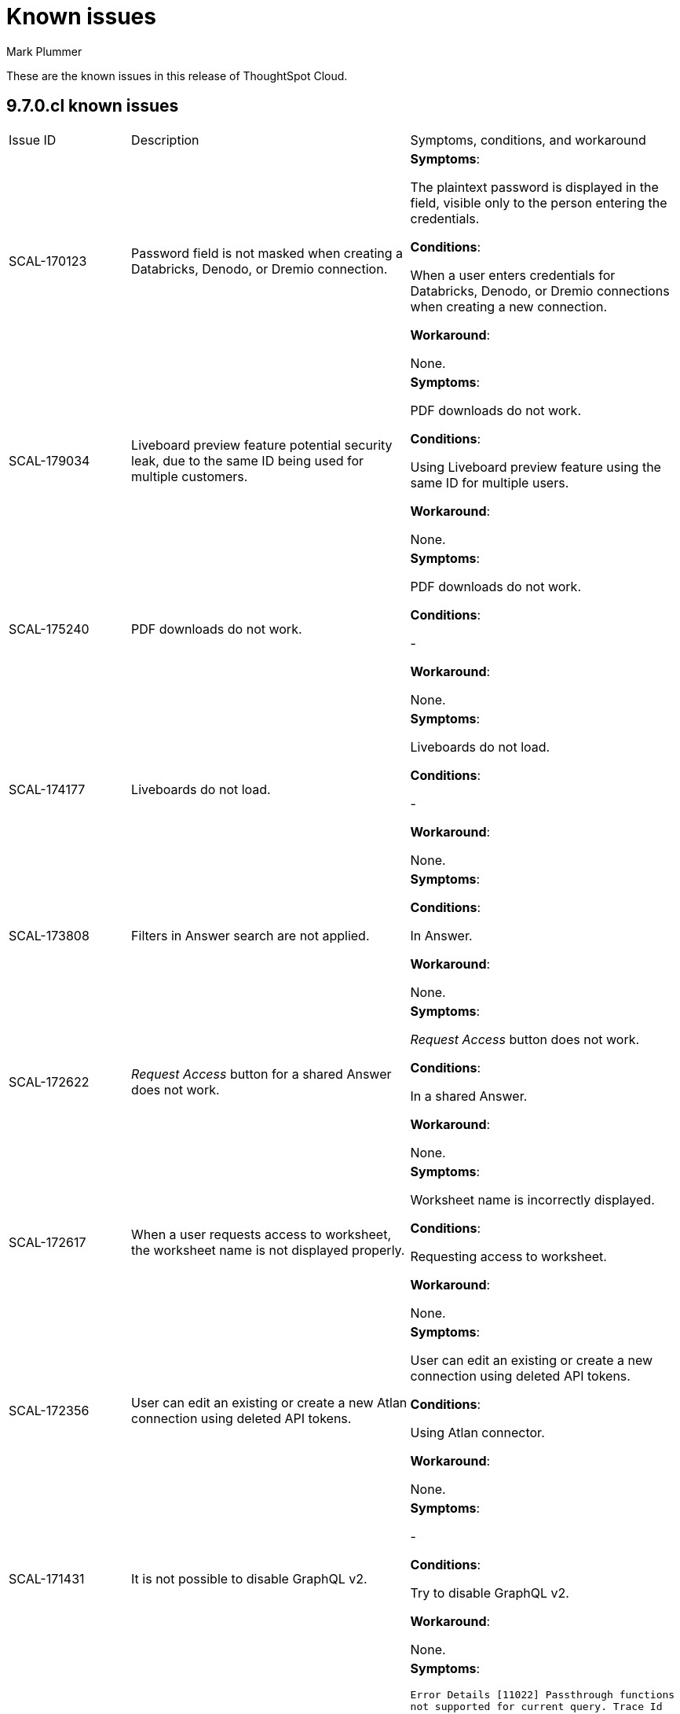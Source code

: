 = Known issues
:keywords: known issues
:last_updated: 2/1/2023
:author: Mark Plummer
:experimental:
:page-layout: default-cloud
:linkattrs:
:jira: SCAL-177532

These are the known issues in this release of ThoughtSpot Cloud.

[#releases-9-6-x]
== 9.7.0.cl known issues

[cols="17%,39%,38%"]
|===

|Issue ID |Description|Symptoms, conditions, and workaround

|SCAL-170123
|Password field is not masked when creating a Databricks, Denodo, or Dremio connection.
a|*Symptoms*:

The plaintext password is displayed in the field, visible only to the person entering the credentials.

*Conditions*:

When a user enters credentials for Databricks, Denodo, or Dremio connections when creating a new connection.

*Workaround*:

None.

|SCAL-179034
|Liveboard preview feature potential security leak, due to the same ID being used for multiple customers.
a|*Symptoms*:

PDF downloads do not work.

*Conditions*:

Using Liveboard preview feature using the same ID for multiple users.

*Workaround*:

None.
|SCAL-175240
|PDF downloads do not work.
a|*Symptoms*:

PDF downloads do not work.

*Conditions*:

-

*Workaround*:

None.

|SCAL-174177
|Liveboards do not load.
a|*Symptoms*:

Liveboards do not load.

*Conditions*:

-

*Workaround*:

None.

|SCAL-173808
|Filters in Answer search are not applied.
a|*Symptoms*:



*Conditions*:

In Answer.

*Workaround*:

None.

|SCAL-172622
|_Request Access_ button for a shared Answer does not work.
a|*Symptoms*:

_Request Access_ button does not work.

*Conditions*:

In a shared Answer.

*Workaround*:

None.

|SCAL-172617
|When a user requests access to worksheet, the worksheet name is not displayed properly.
a|*Symptoms*:

Worksheet name is incorrectly displayed.

*Conditions*:

Requesting access to worksheet.

*Workaround*:

None.

|SCAL-172356
|User can edit an existing or create a new Atlan connection using deleted API tokens.
a|*Symptoms*:

User can edit an existing or create a new connection using deleted API tokens.

*Conditions*:

Using Atlan connector.

*Workaround*:

None.

|SCAL-171431
|It is not possible to disable GraphQL v2.
a|*Symptoms*:

-

*Conditions*:

Try to disable GraphQL v2.

*Workaround*:

None.

|SCAL-167159
|The error `Error Details [11022]
Passthrough functions not supported for current query. Trace Id for this incident is ff025b55-9f46-470e-95f4-c4766533e5cf
Additional Details
Passthrough functions cannot be executed on Falcon objects` appears.
a|*Symptoms*:

`Error Details [11022]
Passthrough functions not supported for current query. Trace Id for this incident is ff025b55-9f46-470e-95f4-c4766533e5cf
Additional Details
Passthrough functions cannot be executed on Falcon objects`

*Conditions*:

When opening the query visualizer.

*Workaround*:

None.

|SCAL-164158
|Liveboards render slowly.
a|*Symptoms*:

Liveboards render slowly.

*Conditions*:

-

*Workaround*:

None.

|SCAL-163806
|Query is incorrectly translated to `AggregateDistinct`.
a|*Symptoms*:

Query is incorrectly translated to `AggregateDistinct`.

*Conditions*:

Using Snowflake with `enableGroupingByGroupAggregrates` feature enabled.

*Workaround*:

None.

|===


